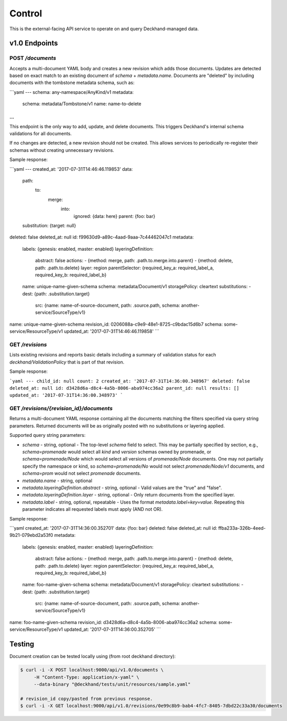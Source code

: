 Control
=======

This is the external-facing API service to operate on and query
Deckhand-managed data.

v1.0 Endpoints
--------------

POST `/documents`
~~~~~~~~~~~~~~~~~

Accepts a multi-document YAML body and creates a new revision which adds
those documents. Updates are detected based on exact match to an existing
document of `schema` + `metadata.name`. Documents are "deleted" by including
documents with the tombstone metadata schema, such as:

```yaml
---
schema: any-namespace/AnyKind/v1
metadata:
  schema: metadata/Tombstone/v1
  name: name-to-delete
...
```

This endpoint is the only way to add, update, and delete documents. This
triggers Deckhand's internal schema validations for all documents.

If no changes are detected, a new revision should not be created. This allows
services to periodically re-register their schemas without creating
unnecessary revisions.

Sample response:

```yaml
---
created_at: '2017-07-31T14:46:46.119853'
data:
  path:
    to:
      merge:
        into:
          ignored: {data: here}
          parent: {foo: bar}
  substitution: {target: null}
deleted: false
deleted_at: null
id: f99630d9-a89c-4aad-9aaa-7c44462047c1
metadata:
  labels: {genesis: enabled, master: enabled}
  layeringDefinition:
    abstract: false
    actions:
    - {method: merge, path: .path.to.merge.into.parent}
    - {method: delete, path: .path.to.delete}
    layer: region
    parentSelector: {required_key_a: required_label_a, required_key_b: required_label_b}
  name: unique-name-given-schema
  schema: metadata/Document/v1
  storagePolicy: cleartext
  substitutions:
  - dest: {path: .substitution.target}
    src: {name: name-of-source-document, path: .source.path, schema: another-service/SourceType/v1}
name: unique-name-given-schema
revision_id: 0206088a-c9e9-48e1-8725-c9bdac15d6b7
schema: some-service/ResourceType/v1
updated_at: '2017-07-31T14:46:46.119858'
```

GET `/revisions`
~~~~~~~~~~~~~~~~

Lists existing revisions and reports basic details including a summary of
validation status for each `deckhand/ValidationPolicy` that is part of that
revision.

Sample response:

```yaml
---
child_id: null
count: 2
created_at: '2017-07-31T14:36:00.348967'
deleted: false
deleted_at: null
id: d3428d6a-d8c4-4a5b-8006-aba974cc36a2
parent_id: null
results: []
updated_at: '2017-07-31T14:36:00.348973'
```

GET `/revisions/{revision_id}/documents`
~~~~~~~~~~~~~~~~~~~~~~~~~~~~~~~~~~~~~~~~

Returns a multi-document YAML response containing all the documents matching
the filters specified via query string parameters. Returned documents will be
as originally posted with no substitutions or layering applied.

Supported query string parameters:

* `schema` - string, optional - The top-level `schema` field to select. This
  may be partially specified by section, e.g., `schema=promenade` would select all
  `kind` and `version` schemas owned by promenade, or `schema=promenade/Node`
  which would select all versions of `promenade/Node` documents. One may not
  partially specify the namespace or kind, so `schema=promenade/No` would not
  select `promenade/Node/v1` documents, and `schema=prom` would not select
  `promenade` documents.
* `metadata.name` - string, optional
* `metadata.layeringDefinition.abstract` - string, optional - Valid values are
  the "true" and "false".
* `metadata.layeringDefinition.layer` - string, optional - Only return documents from
  the specified layer.
* `metadata.label` - string, optional, repeatable - Uses the format
  `metadata.label=key=value`. Repeating this parameter indicates all
  requested labels must apply (AND not OR).

Sample response:

```yaml
created_at: '2017-07-31T14:36:00.352701'
data: {foo: bar}
deleted: false
deleted_at: null
id: ffba233a-326b-4eed-9b21-079ebd2a53f0
metadata:
  labels: {genesis: enabled, master: enabled}
  layeringDefinition:
    abstract: false
    actions:
    - {method: merge, path: .path.to.merge.into.parent}
    - {method: delete, path: .path.to.delete}
    layer: region
    parentSelector: {required_key_a: required_label_a, required_key_b: required_label_b}
  name: foo-name-given-schema
  schema: metadata/Document/v1
  storagePolicy: cleartext
  substitutions:
  - dest: {path: .substitution.target}
    src: {name: name-of-source-document, path: .source.path, schema: another-service/SourceType/v1}
name: foo-name-given-schema
revision_id: d3428d6a-d8c4-4a5b-8006-aba974cc36a2
schema: some-service/ResourceType/v1
updated_at: '2017-07-31T14:36:00.352705'
```

Testing
-------

Document creation can be tested locally using (from root deckhand directory):

.. code-block:: console

    $ curl -i -X POST localhost:9000/api/v1.0/documents \
         -H "Content-Type: application/x-yaml" \
         --data-binary "@deckhand/tests/unit/resources/sample.yaml"

    # revision_id copy/pasted from previous response.
    $ curl -i -X GET localhost:9000/api/v1.0/revisions/0e99c8b9-bab4-4fc7-8405-7dbd22c33a30/documents
